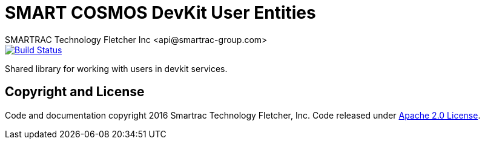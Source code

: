 = SMART COSMOS DevKit User Entities
SMARTRAC Technology Fletcher Inc <api@smartrac-group.com>
ifdef::env-github[:USER: SMARTRACTECHNOLOGY]
ifdef::env-github[:REPO: smartcosmos-user-entity-devkit]
ifdef::env-github[:BRANCH: master]

image::https://jenkins.smartcosmos.net/buildStatus/icon?job={USER}/{REPO}/{BRANCH}[Build Status, link=https://jenkins.smartcosmos.net/job/{USER}/job/{REPO}/job/{BRANCH}/]

Shared library for working with users in devkit services.

== Copyright and License
Code and documentation copyright 2016 Smartrac Technology Fletcher, Inc.  Code released under link:LICENSE[Apache 2.0 License].

